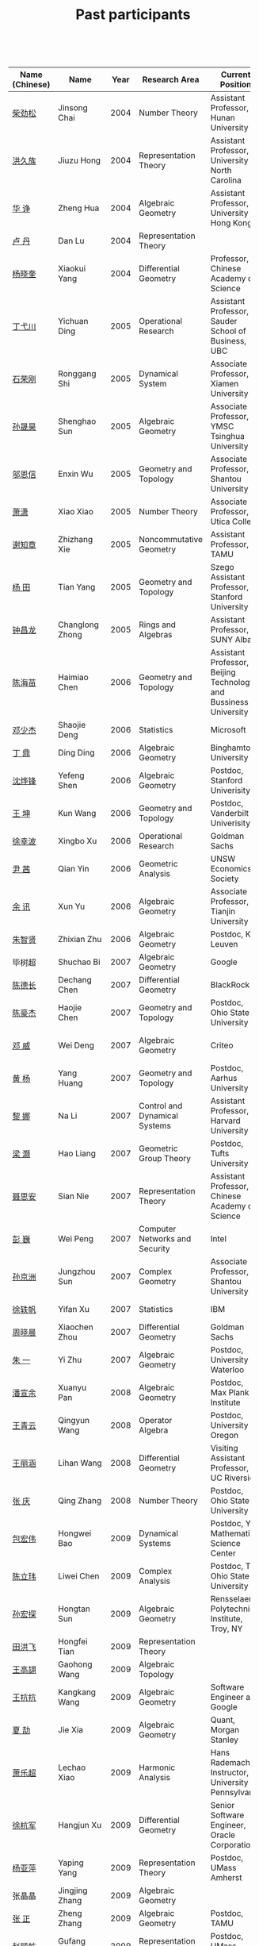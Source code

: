 #+title: Past participants
#+OPTIONS: toc:nil ':t html-postamble:nil tags:nil
#+HTML_HEAD: <link rel="stylesheet" type="text/css" href="table.css" />

 

|-----------------+-----------------+-----+----------------------+-----------------------+----------------------|
|                 |                 | <3> | <20>                 | <20>                  | <20>                 |
| Name (Chinese) | Name            | Year | Research Area        | Current Position      | Graduate School      |
|-----------------+-----------------+-----+----------------------+-----------------------+----------------------|
| [[http://math.hnu.cn/index.php?option=com%255C_teachers&type=1&teacher%255C_id=116][柴劲松]]          | Jinsong Chai    | 2004 | Number Theory        | Assistant Professor, Hunan University | Ohio State University |
| [[http://hong.web.unc.edu/][洪久族]]          | Jiuzu Hong      | 2004 | Representation Theory | Assistant Professor, University of North Carolina | Tel Aviv University  |
| [[http://hkumath.hku.hk/~huazheng/][华  诤]]          | Zheng Hua       | 2004 | Algebraic Geometry   | Assistant Professor, University of Hong Kong | University of Wisconsin-Madison |
| [[https://www.linkedin.com/in/dan-lu-4709b422?authType=NAME_SEARCH&authToken=2cSv&locale=en_US&srchid=5283429621475340068734&srchindex=1&srchtotal=2&trk=vsrp_people_res_name&trkInfo=VSRPsearchId%253A5283429621475340068734%252CVSRPtargetId%253A80110740%252CVSRPcmpt%253Aprimary%252CVSRPnm%253Atrue%252CauthType%253ANAME_SEARCH][卢  丹]]          | Dan Lu          | 2004 | Representation Theory |                       | Yale University      |
| [[http://www.mcm.ac.cn/faculty/yangxiaokui/201509/t20150909_307008.html][杨晓奎]]          | Xiaokui Yang    | 2004 | Differential Geometry | Professor, Chinese Academy of Science | UCLA                 |
| [[http://www.sauder.ubc.ca/Faculty/People/Faculty_Members/Ding_Yichuan][丁弋川]]          | Yichuan Ding    | 2005 | Operational Research | Assistant Professor, Sauder School of Business, UBC | Stanford             |
| [[http://121.192.180.131:808/display.aspx?tid=86][石荣刚]]          | Ronggang Shi    | 2005 | Dynamical System     | Associate Professor, Xiamen University | Ohin State University |
| [[http://ymsc.tsinghua.edu.cn/shsun/index.html][孙晟昊]]          | Shenghao Sun    | 2005 | Algebraic Geometry   | Associate Professor, YMSC Tsinghua University | UC Berkeley          |
| [[https://math.stu.edu.cn/RYZC_Detail.aspx?id=117][邬恩信]]          | Enxin Wu        | 2005 | Geometry and Topology | Associate Professor, Shantou University | University of Western Ontario |
| [[http://www.utica.edu/faculty_staff/xixiao/][萧潇]]            | Xiao Xiao       | 2005 | Number Theory        | Associate Professor, Utica College | Binghamton University |
| [[http://www.math.tamu.edu/~xie/][谢知章]]          | Zhizhang Xie    | 2005 | Noncommutative Geometry | Assistant Professor, TAMU | Ohio State University |
| [[http://web.stanford.edu/~yangtian/][杨 田]]           | Tian Yang       | 2005 | Geometry and Topology | Szego Assistant Professor, Stanford University | Rutgers University   |
| [[http://www.albany.edu/~cz954339/][钟昌龙]]          | Changlong Zhong | 2005 | Rings and Algebras   | Assistant Professor, SUNY Albany | University of Southern California |
| [[http://lxy.btbu.edu.cn/szdw/yjsds/js1/81550.htm][陈海苗]]          | Haimiao Chen    | 2006 | Geometry and Topology | Assistant Professor, Beijing Technology and Bussiness University | Institute of Math, China |
| [[http://alexdeng.github.io/][邓少杰]]          | Shaojie Deng    | 2006 | Statistics           | Microsoft             | Stanford             |
| [[https://www.linkedin.com/in/ding-ding-140931109][丁 鼎]]           | Ding Ding       | 2006 | Algebraic Geometry   | Binghamton University | Binghamton University |
| [[http://web.stanford.edu/~yfshen/][沈烨锋]]          | Yefeng Shen     | 2006 | Algebraic Geometry   | Postdoc, Stanford Univerisity | University of Michigan |
| [[http://as.vanderbilt.edu/math/bio/kun-wang][王 坤]]           | Kun Wang        | 2006 | Geometry and Topology | Postdoc, Vanderbilt Univerisity | Ohio State University |
| [[http://ieor.columbia.edu/xingbo-xu][徐幸波]]          | Xingbo Xu       | 2006 | Operational Research | Goldman Sachs         | Columbia University  |
| [[https://ca.linkedin.com/in/qian-lily-yin-237a9384][尹 茜]]           | Qian Yin        | 2006 | Geometric Analysis   | UNSW Economics Society | University of Michigan |
| [[https://sites.google.com/site/xunyuhomepage/][余 讯]]           | Xun Yu          | 2006 | Algebraic Geometry   | Associate Professor, Tianjin University | Ohio State University |
| [[https://sites.google.com/site/zhixianmath/][朱智贤]]          | Zhixian Zhu     | 2006 | Algebraic Geometry   | Postdoc, KU Leuven    | University of Michigan |
| 毕树超          | Shuchao Bi      | 2007 | Algebraic Geometry   | Google                | UC Berkeley          |
| [[https://www.linkedin.com/in/dechangchen][陈德长]]          | Dechang Chen    | 2007 | Differential Geometry | BlackRock             | UMass Amherst        |
| [[https://math.osu.edu/people/chen.1338][陈豪杰]]          | Haojie Chen     | 2007 | Geometry and Topology | Postdoc, Ohio State University | UMN                  |
| [[https://www.linkedin.com/in/weiden][邓 威]]           | Wei Deng        | 2007 | Algebraic Geometry   | Criteo                | Washingtong University in St. Louis |
| [[https://sites.google.com/site/yhuangmath/][黄 杨]]           | Yang Huang      | 2007 | Geometry and Topology | Postdoc, Aarhus University | USC                  |
| [[http://nali.seas.harvard.edu/][黎 娜]]           | Na Li           | 2007 | Control and Dynamical Systems | Assistant Professor, Harvard University | Caltech              |
| [[https://sites.google.com/site/haoliang1120/][梁 灏]]           | Hao Liang       | 2007 | Geometric Group Theory | Postdoc, Tufts University | UIC                  |
| [[http://sourcedb.amss.cas.cn/zw/zjrck/zlyjy/201511/t20151103_4452757.html][聂思安]]          | Sian Nie        | 2007 | Representation Theory | Assistant Professor, Chinese Academy of Science | Institute of Math, China |
| [[http://voidstar.info/][彭 巍]]           | Wei Peng        | 2007 | Computer Networks and Security | Intel                 | IUPUI                |
| [[https://math.stu.edu.cn/RYZC_Detail.aspx?id=116][孙京洲]]          | Jungzhou Sun    | 2007 | Complex Geometry     | Associate Professor, Shantou University | Johns Hopkins University |
| [[https://www.linkedin.com/in/yifan-%2522ethan%2522-xu-9796315][徐轶帆]]          | Yifan Xu        | 2007 | Statistics           | IBM                   | Binghamton University |
| [[https://www.linkedin.com/in/cris-xiaochen-zhou-57300a40][周晓晨]]          | Xiaochen Zhou   | 2007 | Differential Geometry | Goldman Sachs         | U Penn               |
| [[https://sites.google.com/site/yizhuhomepage/][朱 一]]           | Yi Zhu          | 2007 | Algebraic Geometry   | Postdoc, University of Waterloo | Stony Brook University |
| [[https://sites.google.com/site/xuanyupan1985/][潘宣余]]          | Xuanyu Pan      | 2008 | Algebraic Geometry   | Postdoc, Max Plank Institute | Columbia University  |
| [[https://sites.google.com/site/wangqymath/][王青云]]          | Qingyun Wang    | 2008 | Operator Algebra     | Postdoc, University of Oregon | Washington University in St. Louis |
| [[http://mathdept.ucr.edu/faculty/lihanw.html][王丽涵]]          | Lihan Wang      | 2008 | Differential Geometry | Visiting Assistant Professor, UC Riverside | UC Irvin             |
| [[https://people.math.osu.edu/zhang.1649/homepage.html][张 庆]]           | Qing Zhang      | 2008 | Number Theory        | Postdoc, Ohio State University | Ohio State University |
| [[http://msc.tsinghua.edu.cn/content.asp?channel=2&classid=12&id=2728][包宏伟]]          | Hongwei Bao     | 2009 | Dynamical Systems    | Postdoc, Yau Mathematical Science Center | Institute of Math, China |
| [[https://math.osu.edu/people/chen.1690][陈立玮]]          | Liwei Chen      | 2009 | Complex Analysis     | Postdoc, The Ohio State University | Washington University in St. Louis |
| [[http://homepages.rpi.edu/~sunh6/][孙宏探]]          | Hongtan Sun     | 2009 | Algebraic Geometry   | Rensselaer Polytechnic Institute, Troy, NY | Johns Hopkins University |
| [[http://www.math.illinois.edu/~tian9/][田洪飞]]          | Hongfei Tian    | 2009 | Representation Theory |                       | UIUC                 |
| [[http://www.math.uwo.ca/index.php/profile/63/][王高翃]]          | Gaohong Wang    | 2009 | Algebraic Topology   |                       | University of Western Ontario |
| [[https://www.linkedin.com/in/kangkang21][王抗抗]]          | Kangkang Wang   | 2009 | Algebraic Geometry   | Software Engineer at Google | Duke                 |
| [[http://www.math.columbia.edu/~xiajie/][夏 劼]]           | Jie Xia         | 2009 | Algebraic Geometry   | Quant, Morgan Stanley | Columbia University  |
| [[https://www.math.upenn.edu/~xle/][萧乐超]]          | Lechao Xiao     | 2009 | Harmonic Analysis    | Hans Rademacher Instructor,  University of Pennsylvania | UIUC                 |
| [[http://fds.duke.edu/db/aas/math/grad/hangjun][徐杭军]]          | Hangjun Xu      | 2009 | Differential Geometry | Senior Software Engineer, Oracle Corporation | Duke                 |
| [[http://people.math.umass.edu/~yaping][杨亚萍]]          | Yaping Yang     | 2009 | Representation Theory | Postdoc, UMass Amherst | Northeastern University |
| 张晶晶          | Jingjing Zhang  | 2009 | Algebraic Geometry   |                       | Johns Hopkins University |
| [[http://www.math.tamu.edu/people/formalpg.php?user=zzhang][张 正]]           | Zheng Zhang     | 2009 | Algebraic Geometry   | Postdoc, TAMU         | Stony Brook University |
| [[http://people.math.umass.edu/~zhao][赵顾舫]]          | Gufang Zhao     | 2009 | Representation Theory | Postdoc, UMass Amherst | Northeastern University |
| [[http://hnsdfz.999xxw.com/newsshow.php?cid=28&id=55][程永兴]]          | Yongxing Cheng  | 2010 |                      | Teacher, 湖南师大附中国际部 | Northeastern University |
| 林胤榜          | Yinbang Lin     | 2010 | Algebraic Geometry   | Postdoc, Tsinghua     | Northeastern University |
| [[https://nl.linkedin.com/in/tongwang1][王 曈]]           | Tong Wang       | 2010 | Logic                | Google                | University of Amsterdam |
| 薛 珂           | Ke Xue          | 2010 | Algebraic Geometry   |                       | University of Maryland College Park |
| 叶之林          | Zhilin Ye       | 2010 | Number Theory        |                       | Ohio State University |
| [[http://math.jhu.edu/~xzheng/][郑旭东]]          | Xudong Zheng    | 2010 | Algebraic Geometry   | J.J. Sylvester Assistant Professor, Johns Hopkins University | UIC                  |
| [[https://sites.google.com/site/dongdongmath/][董 栋]]           | Dong Dong       | 2011 | Harmonic Analysis    |                       | Michigan State University; UIUC |
| [[https://sites.google.com/site/xiumindu/][杜秀敏]]          | Xiumin Du       | 2011 | Harmonic Analysis    |                       | UIUC                 |
| 贺 琛           | Chen He         | 2011 | Geometry and Topology |                       | Northeastern University |
| 李 帅           | Shuai Li        | 2011 | Functional Analysis  |                       | Institute of Math, China |
| [[https://math.osu.edu/people/wang.3003][王亦龙]]          | Yilong Wang     | 2011 | Geometry and Topology |                       | The Ohio State University |
| [[http://www.mis.mpg.de/jjost/members/ruijun-wu.html][吴瑞军]]          | Ruijun Wu       | 2011 | Geometric analysis   |                       | Max-Planck-Institut für Mathematik in den Naturwissenschaften |
| 夏秉禹          | Bingyu Xia      | 2011 | Algebraic Geometry   |                       | Ohio State University |
| 谢 羿           | Yi Xie          | 2011 | Geometry and Topology | Postdoc, Simons Center for Geometry and Physics, Stony Brook University | Harvard University   |
| 徐霄乾          | Xiaoqian Xu     | 2011 | PDE                  | Postdoc, Carnegie Mellon University | University of Wisconsin-Madison |
| [[https://zerotal.github.io/][张鼎新]]          | Dingxin Zhang   | 2011 | Algebraic Geometry   |                       | Stony Brook University |
| [[http://www.math.rutgers.edu/~zz108/][张卓晖]]          | Zhuohui Zhang   | 2011 | Representation Theory |                       | Rutgers University   |
| 龙 洋           | Yang Long       | 2011 | PDE                  |                       | Institute of Math, China |
| 程 功           | Gong Cheng      | 2012 | Noncommutative Geometry |                       | Washington University in St. Louis |
| [[http://www.math.utah.edu/~fan][樊宏路]]          | Honglu Fan      | 2012 | Algebraic Geometry   |                       | University of Utah   |
| 侯 琦           | Qi Hou          | 2012 | PDE                  |                       | Cornell University   |
| [[http://www.math.stonybrook.edu/~xuntaohu/][胡迅韬]]          | Xuntao Hu       | 2012 | Algebraic Geometry   |                       | Stony Brook University |
| 刘博辰          | Bochen Liu      | 2012 | Harmonic Analysis    | Research Assistant, Hong Kong Chinese University | Rochester University |
| 史旭鹏          | Xupeng Shi      | 2012 | Algebraic Geometry   |                       | Northeastern University |
| 赵慧君          | Huijun Zhao     | 2012 | Representation Theory |                       | Northeastern University |
| 王盛文          | Shengwen Wang   | 2012 | Geometric Analysis   |                       | Johns Hopkins University |
| 王溪源          | Xiyuan Wang     | 2012 | Number Theory        |                       | Johns Hopkins University |
| 吴 为           | Wei Wu          | 2012 | Logic                |                       | Cornell University   |
| 谢 斐           | Fei Xie         | 2012 | Algebraic Geometry   |                       | UCLA                 |
| 许 超           | Chao Xu         | 2012 | Geometry and Topology |                       | Ohio State University |
| [[http://www.math.fsu.edu/~xzhang/][张希平]]          | Xiping Zhang    | 2012 | Algebraic Geometry   |                       | Florida State University |
| 祝耀光          | Yaoguang Zhu    | 2012 | Algebra              |                       | University of Texas at Austin |
| [[http://web.math.rochester.edu/people/grads/mzeng6/][曾鸣聪]]          | Mingcong Zeng   | 2012 | Algebraic Topology   |                       | University of Rochester |
| 张晓宇          | Xiaoyu Zhang    | 2012 | Number Theory        |                       | University of Paris 13 |
| 罗曦杨          | Xiyang Luo      | 2013 | Applied Math         |                       | UCLA                 |
| 沈骐彬          | Qibin Shen      | 2013 | Number Theory        |                       | Rochester University |
| 谢 颖           | Ying Xie        | 2013 | Algebraic Geometry   | PhD, Chinese Univesity of Hong Kong | Chinese University of Hong Kong |
| 叶荣庆          | Rongqing Ye     | 2013 | Representation Theory |                       | Ohio State University |
| 周 杨           | Yang Zhou       | 2013 | Algebraic Geometry   |                       | Stanford University  |
| 王 俊           | Jun Wang        | 2014 | Algebraic Geometry   |                       | The Ohio State University |
| 吕人杰          | Renjie Lü       | 2014 | Algebraic Geometry   |                       | University of Amsterdam |
| [[http://www.math.columbia.edu/~shanbei/][李时璋]]          | Shizhang Li     | 2014 | Algebraic Geometry   |                       | Columbia University  |
| 罗之麟          | Zhilin Luo      | 2015 | Number Theory        |                       | University of Minnesota |
| 林中一攀        | Zhongyipan Lin  | 2016 | Number Theory        |                       | Johns Hopkins University |
|-----------------+-----------------+-----+----------------------+-----------------------+----------------------|
